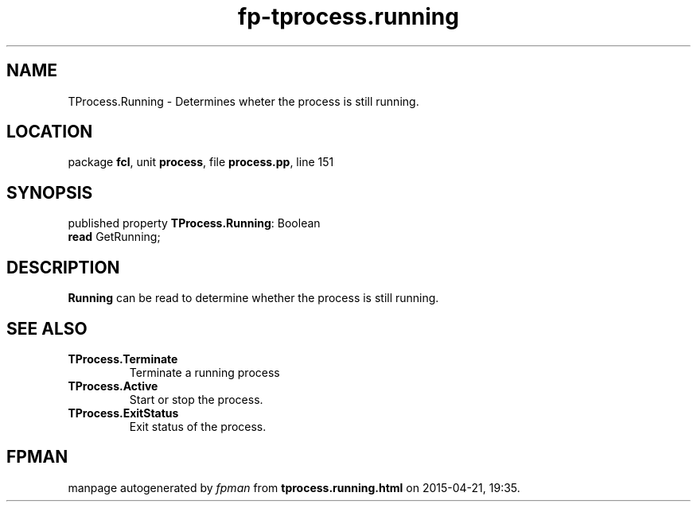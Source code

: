 .\" file autogenerated by fpman
.TH "fp-tprocess.running" 3 "2014-03-14" "fpman" "Free Pascal Programmer's Manual"
.SH NAME
TProcess.Running - Determines wheter the process is still running.
.SH LOCATION
package \fBfcl\fR, unit \fBprocess\fR, file \fBprocess.pp\fR, line 151
.SH SYNOPSIS
published property \fBTProcess.Running\fR: Boolean
  \fBread\fR GetRunning;
.SH DESCRIPTION
\fBRunning\fR can be read to determine whether the process is still running.


.SH SEE ALSO
.TP
.B TProcess.Terminate
Terminate a running process
.TP
.B TProcess.Active
Start or stop the process.
.TP
.B TProcess.ExitStatus
Exit status of the process.

.SH FPMAN
manpage autogenerated by \fIfpman\fR from \fBtprocess.running.html\fR on 2015-04-21, 19:35.

